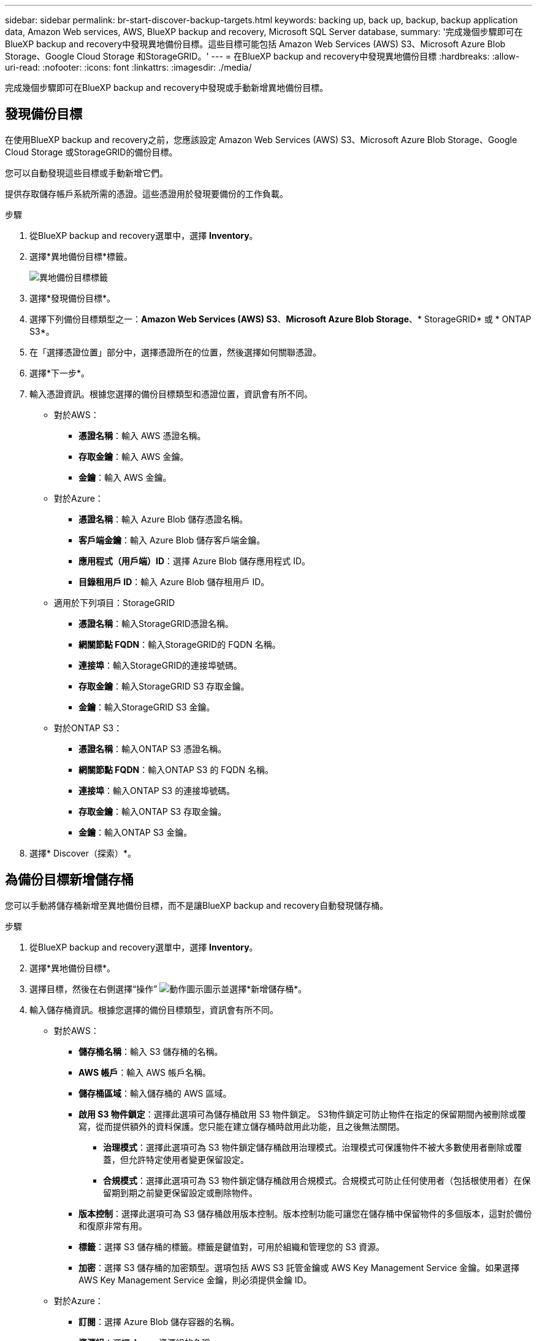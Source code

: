 ---
sidebar: sidebar 
permalink: br-start-discover-backup-targets.html 
keywords: backing up, back up, backup, backup application data, Amazon Web services, AWS, BlueXP backup and recovery, Microsoft SQL Server database, 
summary: '完成幾個步驟即可在BlueXP backup and recovery中發現異地備份目標。這些目標可能包括 Amazon Web Services (AWS) S3、Microsoft Azure Blob Storage、Google Cloud Storage 和StorageGRID。' 
---
= 在BlueXP backup and recovery中發現異地備份目標
:hardbreaks:
:allow-uri-read: 
:nofooter: 
:icons: font
:linkattrs: 
:imagesdir: ./media/


[role="lead"]
完成幾個步驟即可在BlueXP backup and recovery中發現或手動新增異地備份目標。



== 發現備份目標

在使用BlueXP backup and recovery之前，您應該設定 Amazon Web Services (AWS) S3、Microsoft Azure Blob Storage、Google Cloud Storage 或StorageGRID的備份目標。

您可以自動發現這些目標或手動新增它們。

提供存取儲存帳戶系統所需的憑證。這些憑證用於發現要備份的工作負載。

.步驟
. 從BlueXP backup and recovery選單中，選擇 *Inventory*。
. 選擇*異地備份目標*標籤。
+
image:screen-br-inventory-offsite-backup-targets.png["異地備份目標標籤"]

. 選擇*發現備份目標*。
. 選擇下列備份目標類型之一：*Amazon Web Services (AWS) S3*、*Microsoft Azure Blob Storage*、* StorageGRID* 或 * ONTAP S3*。
. 在「選擇憑證位置」部分中，選擇憑證所在的位置，然後選擇如何關聯憑證。
. 選擇*下一步*。
. 輸入憑證資訊。根據您選擇的備份目標類型和憑證位置，資訊會有所不同。
+
** 對於AWS：
+
*** *憑證名稱*：輸入 AWS 憑證名稱。
*** *存取金鑰*：輸入 AWS 金鑰。
*** *金鑰*：輸入 AWS 金鑰。


** 對於Azure：
+
*** *憑證名稱*：輸入 Azure Blob 儲存憑證名稱。
*** *客戶端金鑰*：輸入 Azure Blob 儲存客戶端金鑰。
*** *應用程式（用戶端）ID*：選擇 Azure Blob 儲存應用程式 ID。
*** *目錄租用戶 ID*：輸入 Azure Blob 儲存租用戶 ID。


** 適用於下列項目：StorageGRID
+
*** *憑證名稱*：輸入StorageGRID憑證名稱。
*** *網關節點 FQDN*：輸入StorageGRID的 FQDN 名稱。
*** *連接埠*：輸入StorageGRID的連接埠號碼。
*** *存取金鑰*：輸入StorageGRID S3 存取金鑰。
*** *金鑰*：輸入StorageGRID S3 金鑰。


** 對於ONTAP S3：
+
*** *憑證名稱*：輸入ONTAP S3 憑證名稱。
*** *網關節點 FQDN*：輸入ONTAP S3 的 FQDN 名稱。
*** *連接埠*：輸入ONTAP S3 的連接埠號碼。
*** *存取金鑰*：輸入ONTAP S3 存取金鑰。
*** *金鑰*：輸入ONTAP S3 金鑰。




. 選擇* Discover（探索）*。




== 為備份目標新增儲存桶

您可以手動將儲存桶新增至異地備份目標，而不是讓BlueXP backup and recovery自動發現儲存桶。

.步驟
. 從BlueXP backup and recovery選單中，選擇 *Inventory*。
. 選擇*異地備份目標*。
. 選擇目標，然後在右側選擇“操作” image:icon-action.png["動作圖示"]圖示並選擇*新增儲存桶*。
. 輸入儲存桶資訊。根據您選擇的備份目標類型，資訊會有所不同。
+
** 對於AWS：
+
*** *儲存桶名稱*：輸入 S3 儲存桶的名稱。
*** *AWS 帳戶*：輸入 AWS 帳戶名稱。
*** *儲存桶區域*：輸入儲存桶的 AWS 區域。
*** *啟用 S3 物件鎖定*：選擇此選項可為儲存桶啟用 S3 物件鎖定。 S3物件鎖定可防止物件在指定的保留期間內被刪除或覆寫，從而提供額外的資料保護。您只能在建立儲存桶時啟用此功能，且之後無法關閉。
+
**** *治理模式*：選擇此選項可為 S3 物件鎖定儲存桶啟用治理模式。治理模式可保護物件不被大多數使用者刪除或覆蓋，但允許特定使用者變更保留設定。
**** *合規模式*：選擇此選項可為 S3 物件鎖定儲存桶啟用合規模式。合規模式可防止任何使用者（包括根使用者）在保留期到期之前變更保留設定或刪除物件。


*** *版本控制*：選擇此選項可為 S3 儲存桶啟用版本控制。版本控制功能可讓您在儲存桶中保留物件的多個版本，這對於備份和復原非常有用。
*** *標籤*：選擇 S3 儲存桶的標籤。標籤是鍵值對，可用於組織和管理您的 S3 資源。
*** *加密*：選擇 S3 儲存桶的加密類型。選項包括 AWS S3 託管金鑰或 AWS Key Management Service 金鑰。如果選擇 AWS Key Management Service 金鑰，則必須提供金鑰 ID。


** 對於Azure：
+
*** *訂閱*：選擇 Azure Blob 儲存容器的名稱。
*** *資源組*：選擇 Azure 資源組的名稱。
*** *實例詳情*：
+
**** *儲存帳戶名稱*：輸入 Azure Blob 儲存容器的名稱。
**** *Azure 區域*：輸入容器的 Azure 區域。
**** *效能類型*：為 Azure Blob 儲存容器選擇標準或進階效能類型，以指示所需的效能等級。
**** *加密*：選擇 Azure Blob 儲存容器的加密類型。選項包括“Microsoft 管理的密鑰”或“客戶管理的密鑰”。如果選擇“客戶管理的金鑰”，則必須提供金鑰保管庫名稱和金鑰名稱。




** 適用於下列項目：StorageGRID
+
*** *備份目標名稱*：選擇StorageGRID桶的名稱。
*** *儲存桶名稱*：輸入StorageGRID桶的名稱。
*** *區域*：輸入儲存桶的StorageGRID區域。
*** *啟用版本控制*：選擇此選項可為StorageGRID桶啟用版本控制。版本控制功能可讓您在儲存桶中保留物件的多個版本，這對於備份和還原非常有用。
*** *物件鎖定*：選擇此選項可為StorageGRID桶啟用物件鎖定。物件鎖定可防止物件在指定的保留期間內被刪除或覆寫，從而提供額外的資料保護。您只能在建立儲存桶時啟用此功能，且之後無法關閉。
*** *容量*：輸入StorageGRID桶的容量。這是儲存桶中可儲存的最大資料量。


** 對於ONTAP S3：
+
*** *備份目標名稱*：選擇ONTAP S3 儲存桶的名稱。
*** *儲存桶目標名稱*：輸入ONTAP S3 儲存桶的名稱。
*** *容量*：輸入ONTAP S3 儲存桶的容量。這是儲存桶中可儲存的最大資料量。
*** *啟用版本控制*：選擇此選項可為ONTAP S3 儲存桶啟用版本控制。版本控制功能可讓您在儲存桶中保留物件的多個版本，這對於備份和復原非常有用。
*** *物件鎖定*：選擇此選項可為ONTAP S3 儲存桶啟用物件鎖定。物件鎖定可防止物件在指定的保留期間內被刪除或覆寫，從而提供額外的資料保護。您只能在建立儲存桶時啟用此功能，且之後無法關閉。




. 選取*「Add*」。




== 更改備份目標的憑證

輸入存取備份目標所需的憑證。

.步驟
. 從BlueXP backup and recovery選單中，選擇 *Inventory*。
. 選擇*異地備份目標*。
. 選擇目標，然後在右側選擇“操作” image:icon-action.png["動作圖示"]圖示並選擇*變更憑證*。
. 輸入備份目標的新憑證。根據您選擇的備份目標類型，資訊會有所不同。
. 選擇*完成*。

